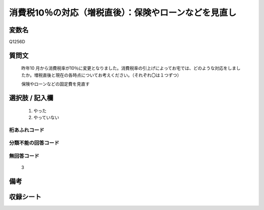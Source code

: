 .. title:: Q1256D
.. rst-class:: item

====================================================================================================
消費税10％の対応（増税直後）：保険やローンなどを見直し
====================================================================================================

.. rst-class:: varname

変数名
==================

Q1256D

.. rst-class:: question

質問文
==================


   昨年10 月から消費税率が10％に変更となりました。消費税率の引上げによってお宅では、どのような対応をしましたか。増税直後と現在の各時点についてお考えください。（それぞれ〇は１つずつ）


   保険やローンなどの固定費を見直す





.. rst-class:: answer

選択肢 / 記入欄
======================

  1. やった
  2. やっていない  



.. rst-class:: overflow

桁あふれコード
-------------------------------
  


.. rst-class:: not_classified

分類不能の回答コード
-------------------------------------
  


.. rst-class:: not_available

無回答コード
-------------------------------------
  3


.. rst-class:: bikou

備考
==================
 



.. rst-class:: include_sheet

収録シート
=======================================
.. hlist::
   :columns: 3
   
   
   * p28_3
   
   


.. index:: Q1256D